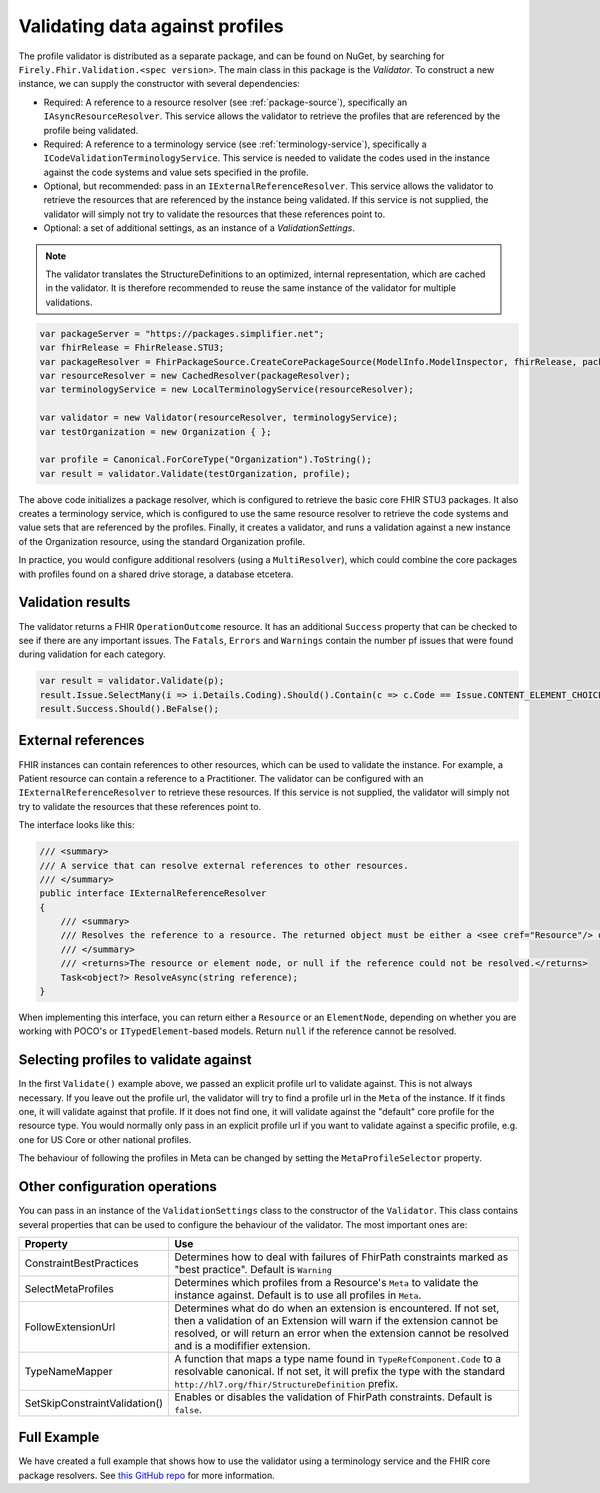 .. _profile-validation:

================================
Validating data against profiles
================================

The profile validator is distributed as a separate package, and can be found on NuGet, by searching for ``Firely.Fhir.Validation.<spec version>``. The main class in this package is the `Validator`. To construct a new instance, we can supply the constructor with several dependencies:

* Required: A reference to a resource resolver (see :ref:`package-source`), specifically an ``IAsyncResourceResolver``. This service allows the validator to retrieve the profiles that are referenced by the profile being validated.
* Required: A reference to a terminology service (see :ref:`terminology-service`), specifically a ``ICodeValidationTerminologyService``. This service is needed to validate the codes used in the instance against the code systems and value sets specified in the profile.
* Optional, but recommended: pass in an ``IExternalReferenceResolver``. This service allows the validator to retrieve the resources that are referenced by the instance being validated. If this service is not supplied, the validator will simply not try to validate the resources that these references point to.
* Optional: a set of additional settings, as an instance of a `ValidationSettings`.

.. note::

   The validator translates the StructureDefinitions to an optimized, internal representation, which are cached in the validator. It is therefore recommended to reuse the same instance of the validator for multiple validations.


.. code-block:: csharp

    var packageServer = "https://packages.simplifier.net";
    var fhirRelease = FhirRelease.STU3;
    var packageResolver = FhirPackageSource.CreateCorePackageSource(ModelInfo.ModelInspector, fhirRelease, packageServerUrl);
    var resourceResolver = new CachedResolver(packageResolver);
    var terminologyService = new LocalTerminologyService(resourceResolver);

    var validator = new Validator(resourceResolver, terminologyService);
    var testOrganization = new Organization { };

    var profile = Canonical.ForCoreType("Organization").ToString();
    var result = validator.Validate(testOrganization, profile);

The above code initializes a package resolver, which is configured to retrieve the basic core FHIR STU3 packages. It also creates a terminology service, which is configured to use the same resource resolver to retrieve the code systems and value sets that are referenced by the profiles. Finally, it creates a validator, and runs a validation against a new instance of the Organization resource, using the standard Organization profile.

In practice, you would configure additional resolvers (using a ``MultiResolver``), which could combine the core packages with profiles found on a shared drive storage, a database etcetera.

Validation results
------------------

The validator returns a FHIR ``OperationOutcome`` resource. It has an additional ``Success`` property that can be checked to see if there are any important issues. The ``Fatals``, ``Errors`` and ``Warnings`` contain the number pf issues that were found during validation for each category. 

.. 
  The ``Issues`` property contains all the issues that were found during validation, including the fatals, errors and warnings, but also trace information. The ``Issues`` property is never ``null``, but can be empty if no issues were found. The ``Issues`` property is a list of ``IssueAssertion`` objects, which contain the following information:


  While validating the instance, the validator will collect *evidence*, which is a list of warnings, errors and trace information. The report has an ``Evidence`` property that contains this full list, while the ``Errors`` and ``Warnings`` properties can be used to quickly filter on just the error and warnings. Each such error or warning is represented using an ``IssueAssertion``, which contains (amongst other information) the human-readable message, an issue number and the location in the instance where the issue was found. The issue number is an integer that corresponds to the code for an ``Issue`` as found in the ``Hl7.Fhir.Support`` namespace. This makes it easy to test for specific kind of errors:

.. code-block:: csharp

  var result = validator.Validate(p);
  result.Issue.SelectMany(i => i.Details.Coding).Should().Contain(c => c.Code == Issue.CONTENT_ELEMENT_CHOICE_INVALID_INSTANCE_TYPE.Code.ToString());
  result.Success.Should().BeFalse();

..
  If you run multiple validations (for example, when you want to validate the same resource against several profiles), you can combine the results using the ``ResultReport.Combine()`` into a single report.

  Finally, the extension method ``ToOperationOutcome()`` can be used to convert the validation results into an ``OperationOutcome`` resource, which can be serialized and returned to the client when working in a RESTful environment.


External references
-------------------
FHIR instances can contain references to other resources, which can be used to validate the instance. For example, a Patient resource can contain a reference to a Practitioner. The validator can be configured with an ``IExternalReferenceResolver`` to retrieve these resources. If this service is not supplied, the validator will simply not try to validate the resources that these references point to.

The interface looks like this:

.. code-block:: csharp

  /// <summary>
  /// A service that can resolve external references to other resources.
  /// </summary>
  public interface IExternalReferenceResolver
  {
      /// <summary>
      /// Resolves the reference to a resource. The returned object must be either a <see cref="Resource"/> or <see cref="ElementNode"/>
      /// </summary>
      /// <returns>The resource or element node, or null if the reference could not be resolved.</returns>
      Task<object?> ResolveAsync(string reference);
  }

When implementing this interface, you can return either a ``Resource`` or an ``ElementNode``, depending on whether you are working with POCO's or ``ITypedElement``-based models. Return ``null`` if the reference cannot be resolved.

Selecting profiles to validate against
--------------------------------------

In the first ``Validate()`` example above, we passed an explicit profile url to validate against. This is not always necessary. If you leave out the profile url, the validator will try to find a profile url in the ``Meta`` of the instance. If it finds one, it will validate against that profile. If it does not find one, it will validate against the "default" core profile for the resource type. You would normally only pass in an explicit profile url if you want to validate against a specific profile, e.g. one for US Core or other national profiles. 

The behaviour of following the profiles in Meta can be changed by setting the ``MetaProfileSelector`` property.

Other configuration operations
------------------------------
You can pass in an instance of the ``ValidationSettings`` class to the constructor of the ``Validator``. This class contains several properties that can be used to configure the behaviour of the validator. The most important ones are:

.. list-table::
   :header-rows: 1

   * - Property
     - Use
   * - ConstraintBestPractices
     - Determines how to deal with failures of FhirPath constraints marked as "best practice". Default is ``Warning``
   * - SelectMetaProfiles
     - Determines which profiles from a Resource's ``Meta`` to validate the instance against. Default is to use all profiles in ``Meta``.
   * - FollowExtensionUrl
     - Determines what do do when an extension is encountered. If not set, then a validation of an Extension will warn if the extension cannot be resolved, or will return an error when the extension cannot be resolved and is a modififier extension.
   * - TypeNameMapper
     - A function that maps a type name found in ``TypeRefComponent.Code`` to a resolvable canonical. If not set, it will prefix the type with the standard ``http://hl7.org/fhir/StructureDefinition`` prefix.
   * - SetSkipConstraintValidation()
     - Enables or disables the validation of FhirPath constraints. Default is ``false``.

Full Example
------------
We have created a full example that shows how to use the validator using a terminology service and the FHIR core package resolvers. See `this GitHub repo <https://github.com/FirelyTeam/Firely.Fhir.ValidationDemo>`_ for more information.

